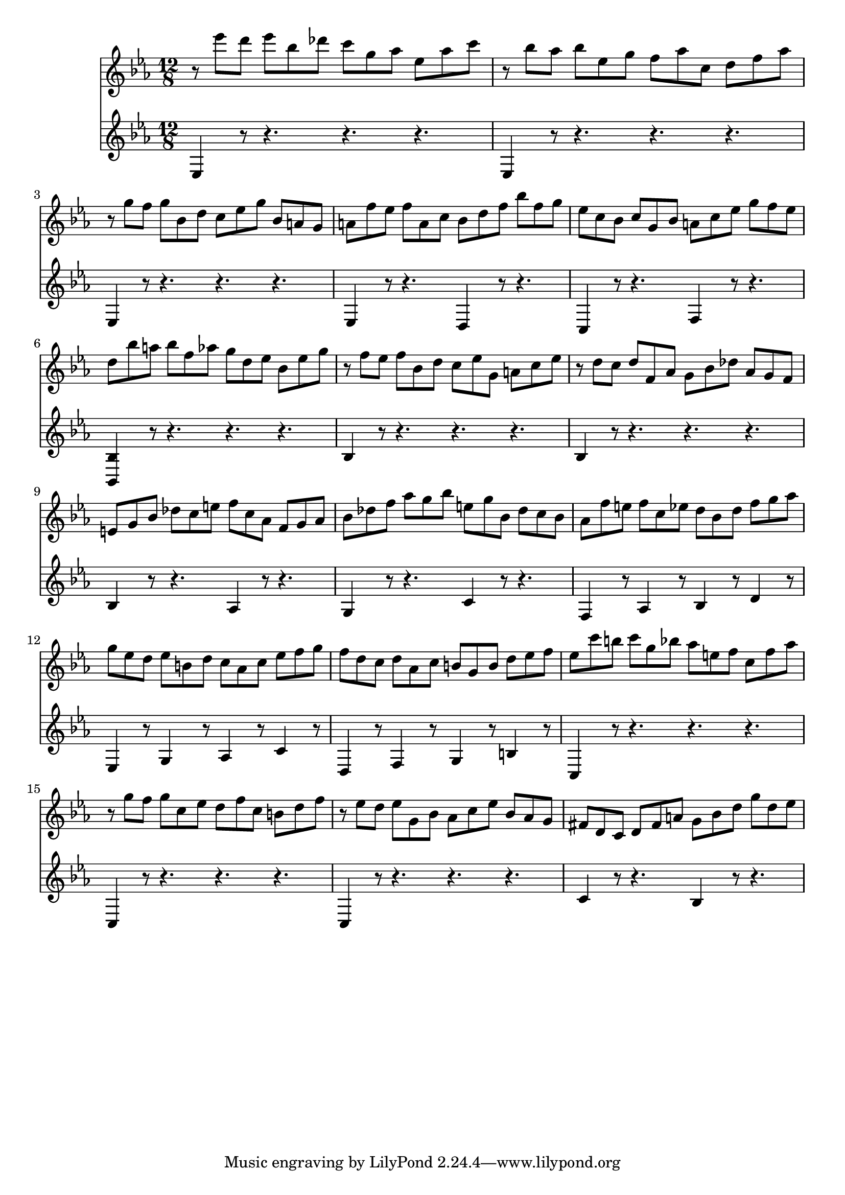 % JS Bach's Prelude from BWV 998

<<
\new Staff \relative c''' {
	\key ees \major
	\time 12/8
	
	r8 ees d ees bes des c g aes ees aes c
	
	r bes aes bes ees, g f aes c, d f aes
	
	r g f g bes, d c ees g bes, a g
	
	a f' ees f a, c bes d f bes f g
	
	ees c bes c g bes a c ees g f ees
	
	d bes' a bes f aes g d ees bes ees g
	
	r f ees f bes, d c ees g, a c ees
	
	r d c d f, aes g bes des aes g f
	
	e g bes des c e f c aes f g aes
	
	bes des f aes g bes e, g bes, des c bes
	
	aes f' e f c ees d bes d f g aes
	
	g ees d ees b d c aes c ees f g
	
	f d c d aes c b g b d ees f
	
	ees c' b c g bes aes e f c f aes
	
	r g f g c, ees d f c b d f
	
	r ees d ees g, bes aes c ees bes aes g
	
	fis d c d fis a g bes d g d ees
}

\new Staff \relative c {
	\key ees \major
	\time 12/8
	
	ees4 r8 r4. r r
	
	ees4 r8 r4. r r
	
	ees4 r8 r4. r r
	
	ees4 r8 r4. d4 r8 r4.
	
	c4 r8 r4. f4 r8 r4.
	
	< bes, bes' >4 r8 r4. r r
	
	bes'4 r8 r4. r r
	
	bes4 r8 r4. r r
	
	bes4 r8 r4. aes4 r8 r4.
	
	g4 r8 r4. c4 r8 r4.
	
	f,4 r8 aes4 r8 bes4 r8 d4 r8
	
	ees,4 r8 g4 r8 aes4 r8 c4 r8
	
	d,4 r8 f4 r8 g4 r8 b4 r8
	
	c,4 r8 r4. r r
	
	c4 r8 r4. r r
	
	c4 r8 r4. r r
	
	c'4 r8 r4. bes4 r8 r4.
}
>>